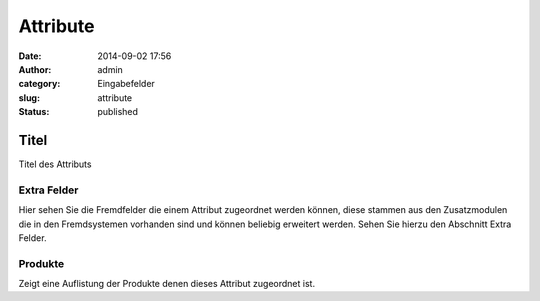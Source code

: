 Attribute
#########
:date: 2014-09-02 17:56
:author: admin
:category: Eingabefelder
:slug: attribute
:status: published

.. attention::Einem Produkt können Attribute zugeordnet werden um dem Kunden die Einzelheiten eines Artikels anzuzeigen. In vielen Exportsystemen werden diese Attribute außerdem verwendet um dem Kunde eine bessere Filterfunktion zu bieten. Sie legen die möglichen Attribute einmal global an und weisen dann den einzelnen Artikeln einfach die jeweiligen Attribute mit deren Attributwerten zu.

Titel
^^^^^

Titel des Attributs

Extra Felder
~~~~~~~~~~~~

Hier  sehen Sie die Fremdfelder die einem Attribut zugeordnet werden können, diese stammen aus den Zusatzmodulen die in den Fremdsystemen vorhanden sind und können beliebig erweitert werden. Sehen Sie hierzu den Abschnitt Extra Felder.

Produkte
~~~~~~~~

Zeigt eine Auflistung der Produkte denen dieses Attribut zugeordnet ist.
